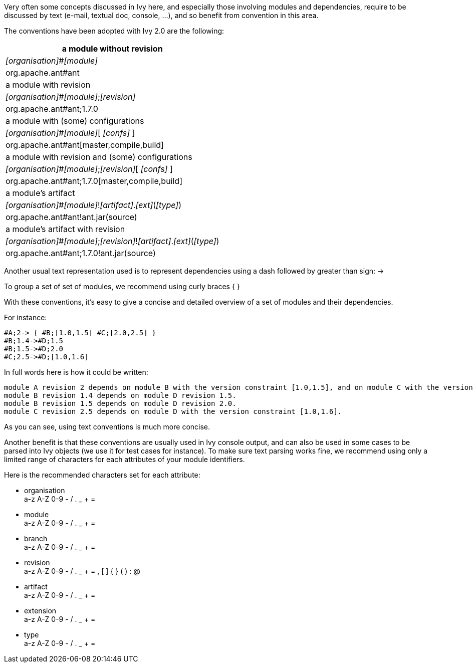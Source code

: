 ////
   Licensed to the Apache Software Foundation (ASF) under one
   or more contributor license agreements.  See the NOTICE file
   distributed with this work for additional information
   regarding copyright ownership.  The ASF licenses this file
   to you under the Apache License, Version 2.0 (the
   "License"); you may not use this file except in compliance
   with the License.  You may obtain a copy of the License at

     http://www.apache.org/licenses/LICENSE-2.0

   Unless required by applicable law or agreed to in writing,
   software distributed under the License is distributed on an
   "AS IS" BASIS, WITHOUT WARRANTIES OR CONDITIONS OF ANY
   KIND, either express or implied.  See the License for the
   specific language governing permissions and limitations
   under the License.
////

Very often some concepts discussed in Ivy here, and especially those involving modules and dependencies, require to be discussed by text (e-mail, textual doc, console, ...), and so benefit from convention in this area.

The conventions have been adopted with Ivy 2.0 are the following:

[options="header"]
|=======

|
a module without revision
|
__[organisation]__#__[module]__
|
org.apache.ant#ant

|
a module with revision
|
__[organisation]__#__[module]__;__[revision]__
|
org.apache.ant#ant;1.7.0

|
a module with (some) configurations
|
__[organisation]__#__[module]__[ __[confs]__ ]
|
org.apache.ant#ant[master,compile,build]

|
a module with revision and (some) configurations
|
__[organisation]__#__[module]__;__[revision]__[ __[confs]__ ]
|
org.apache.ant#ant;1.7.0[master,compile,build]

|
a module's artifact
|
__[organisation]__#__[module]__!__[artifact]__.__[ext]__(__[type]__)
|
org.apache.ant#ant!ant.jar(source)

|
a module's artifact with revision
|
__[organisation]__#__[module]__;__[revision]__!__[artifact]__.__[ext]__(__[type]__)
|
org.apache.ant#ant;1.7.0!ant.jar(source)

|=======



Another usual text representation used is to represent dependencies using a dash followed by greater than sign: ->

To group a set of set of modules, we recommend using curly braces { }

With these conventions, it's easy to give a concise and detailed overview of a set of modules and their dependencies.

For instance:

[source]
----

#A;2-> { #B;[1.0,1.5] #C;[2.0,2.5] }
#B;1.4->#D;1.5
#B;1.5->#D;2.0
#C;2.5->#D;[1.0,1.6]

----


In full words here is how it could be written:

[source]
----

module A revision 2 depends on module B with the version constraint [1.0,1.5], and on module C with the version constraint [2.0,2.5].
module B revision 1.4 depends on module D revision 1.5.
module B revision 1.5 depends on module D revision 2.0.
module C revision 2.5 depends on module D with the version constraint [1.0,1.6].

----



As you can see, using text conventions is much more concise.

Another benefit is that these conventions are usually used in Ivy console output, and can also be used in some cases to be parsed into Ivy objects (we use it for test cases for instance). To make sure text parsing works fine, we recommend using only a limited range of characters for each attributes of your module identifiers.

Here is the recommended characters set for each attribute:


* organisation +
 a-z A-Z 0-9 - / . _ + =

* module +
 a-z A-Z 0-9 - / . _ + =

* branch +
 a-z A-Z 0-9 - / . _ + =

* revision +
 a-z A-Z 0-9 - / . _ + = , [ ] { } ( ) : @

* artifact +
 a-z A-Z 0-9 - / . _ + =

* extension +
 a-z A-Z 0-9 - / . _ + =

* type +
 a-z A-Z 0-9 - / . _ + =
